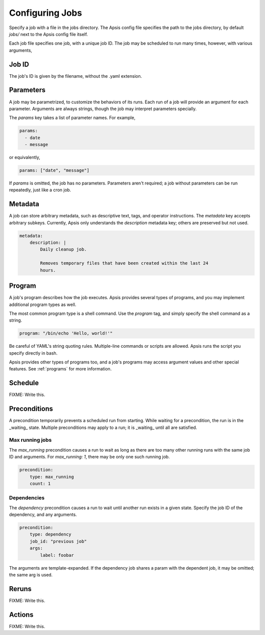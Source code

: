 Configuring Jobs
================

Specify a job with a file in the jobs directory.  The Apsis config file
specifies the path to the jobs directory, by default `jobs/` next to the Apsis
config file itself.

Each job file specifies one job, with a unique job ID.  The job may be scheduled
to run many times, however, with various arguments,

Job ID
------

The job's ID is given by the filename, without the .yaml extension.

Parameters
----------

A job may be parametrized, to customize the behaviors of its runs.  Each run of
a job will provide an argument for each parameter.  Arguments are always
strings, though the job may interpret parameters specially.

The `params` key takes a list of parameter names.  For example,

.. code:: yaml

    params:
      - date
      - message

or equivalently,

.. code:: yaml

    params: ["date", "message"]

If `params` is omitted, the job has no parameters.  Parameters aren't required;
a job without parameters can be run repeatedly, just like a cron job.

    
Metadata
--------

A job can store arbitrary metadata, such as descriptive text, tags, and operator
instructions.  The `metadata` key accepts arbitrary subkeys.  Currently, Apsis
only understands the `description` metadata key; others are preserved but not
used.

.. code:: yaml

    metadata:
        description: |
            Daily cleanup job.

            Removes temporary files that have been created within the last 24
            hours.


Program
-------

A job's program describes how the job executes.  Apsis provides several types of
programs, and you may implement additional program types as well.

The most common program type is a shell command.  Use the `program` tag, and
simply specify the shell command as a string.

.. code:: yaml

    program: "/bin/echo 'Hello, world!'"

Be careful of YAML's string quoting rules.  Multiple-line commands or scripts
are allowed.  Apsis runs the script you specify directly in bash.

Apsis provides other types of programs too, and a job's programs may access
argument values and other special features.  See :ref:`programs` for more
information.


Schedule
--------

FIXME: Write this.


Preconditions
-------------

A precondition temporarily prevents a scheduled run from starting.  While
waiting for a precondition, the run is in the _waiting_ state.  Multiple
preconditions may apply to a run; it is _waiting_ until all are satisfied.

Max running jobs
''''''''''''''''

The `max_running` precondition causes a run to wait as long as there are too
many other running runs with the same job ID and arguments.  For `max_running:
1`, there may be only one such running job.

.. code:: yaml

    precondition:
        type: max_running
        count: 1


Dependencies
''''''''''''

The `dependency` precondition causes a run to wait until another run exists in
a given state.  Specify the job ID of the dependency, and any arguments.

.. code:: yaml

    precondition:
        type: dependency
        job_id: "previous job"
        args:
            label: foobar

The arguments are template-expanded.  If the dependency job shares a param with
the dependent job, it may be omitted; the same arg is used.



Reruns
------

FIXME: Write this.


Actions
-------

FIXME: Write this.


